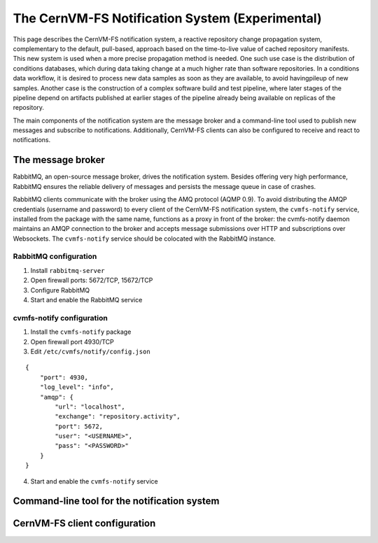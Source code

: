 .. _cpt_notification_system:

==================================================
 The CernVM-FS Notification System (Experimental)
==================================================

This page describes the CernVM-FS notification system, a reactive repository
change propagation system, complementary to the default, pull-based, approach
based on the time-to-live value of cached repository manifests. This new system
is used when a more precise propagation method is needed. One such use case is
the distribution of conditions databases, which during data taking change at a
much higher rate than software repositories. In a conditions data workflow, it
is desired to process new data samples as soon as they are available, to avoid
havingpileup of new samples. Another case is the construction of a complex
software build and test pipeline, where later stages of the pipeline depend on
artifacts published at earlier stages of the pipeline already being available
on replicas of the repository.

The main components of the notification system are the message broker and a
command-line tool used to publish new messages and subscribe to notifications.
Additionally, CernVM-FS clients can also be configured to receive and react to
notifications.

The message broker
==================

RabbitMQ, an open-source message broker, drives the notification system.
Besides offering very high performance, RabbitMQ ensures the reliable delivery
of messages and persists the message queue in case of crashes.

RabbitMQ clients communicate with the broker using the AMQ protocol (AQMP 0.9).
To avoid distributing the AMQP credentials (username and password) to every
client of the CernVM-FS notification system, the ``cvmfs-notify`` service,
installed from the package with the same name, functions as a proxy in front of
the broker: the cvmfs-notify daemon maintains an AMQP connection to the broker
and accepts message submissions over HTTP and subscriptions over Websockets.
The ``cvmfs-notify`` service should be colocated with the RabbitMQ instance.

RabbitMQ configuration
----------------------

1. Install ``rabbitmq-server``
2. Open firewall ports: 5672/TCP, 15672/TCP
3. Configure RabbitMQ
4. Start and enable the RabbitMQ service

cvmfs-notify configuration
--------------------------

1. Install the ``cvmfs-notify`` package
2. Open firewall port 4930/TCP
3. Edit ``/etc/cvmfs/notify/config.json``

::

  {
      "port": 4930,
      "log_level": "info",
      "amqp": {
          "url": "localhost",
          "exchange": "repository.activity",
          "port": 5672,
          "user": "<USERNAME>",
          "pass": "<PASSWORD>"
      }
  }

4. Start and enable the ``cvmfs-notify`` service

Command-line tool for the notification system
=============================================

CernVM-FS client configuration
==============================
